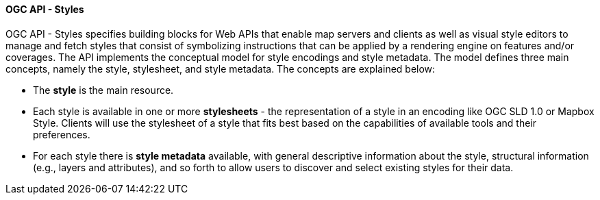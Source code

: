 [[ogcapi_styles]]
==== OGC API - Styles

OGC API - Styles specifies building blocks for Web APIs that enable map servers and clients as well as visual style editors to manage and fetch styles that consist of symbolizing instructions that can be applied by a rendering engine on features and/or coverages. The API implements the conceptual model for style encodings and style metadata. The model defines three main concepts, namely the style, stylesheet, and style metadata. The concepts are explained below:

* The *style* is the main resource.
* Each style is available in one or more *stylesheets* - the representation of a style in an encoding like OGC SLD 1.0 or Mapbox Style. Clients will use the stylesheet of a style that fits best based on the capabilities of available tools and their preferences.
* For each style there is *style metadata* available, with general descriptive information about the style, structural information (e.g., layers and attributes), and so forth to allow users to discover and select existing styles for their data.
